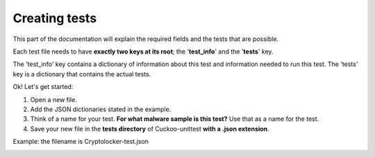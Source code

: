 Creating tests
==============

This part of the documentation will explain the required fields and the tests that are possible.

Each test file needs to have **exactly two keys at its root**; the '**test_info**' and the '**tests**' key.

The 'test_info' key contains a dictionary of information about this test and information needed to run this test.
The 'tests' key is a dictionary that contains the actual tests.

Ok! Let's get started:

1. Open a new file.
2. Add the JSON dictionaries stated in the example.
3. Think of a name for your test. **For what malware sample is this test?** Use that as a name for the test.
4. Save your new file in the **tests directory** of Cuckoo-unittest **with a .json extension**.

Example: the filename is Cryptolocker-test.json
 .. code-block:: javascript
    :linenos:
 
	{
		"test_info": {
		},
		"tests": {
		}
	}

 .. toctree::
    testinfokeys.rst